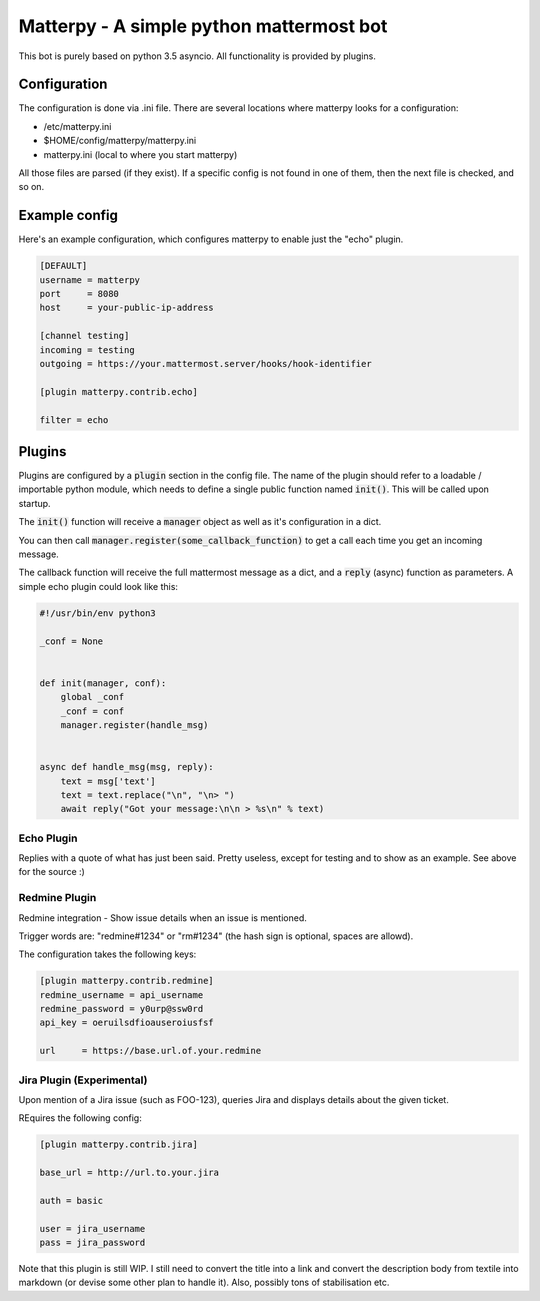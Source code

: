 
Matterpy - A simple python mattermost bot
=========================================

.. image:: https://img.shields.io/github/license/adfinis-sygroup/matterpy.svg?maxAge=2592000

This bot is purely based on python 3.5 asyncio. All functionality is provided by plugins.


Configuration
-------------

The configuration is done via .ini file. There are several locations where matterpy looks
for a configuration:

* /etc/matterpy.ini
* $HOME/config/matterpy/matterpy.ini
* matterpy.ini (local to where you start matterpy)

All those files are parsed (if they exist). If a specific config is not found
in one of them, then the next file is checked, and so on.

Example config
--------------

Here's an example configuration, which configures matterpy to enable just the
"echo" plugin.

.. code:: ini

   [DEFAULT]
   username = matterpy
   port     = 8080
   host     = your-public-ip-address

   [channel testing]
   incoming = testing
   outgoing = https://your.mattermost.server/hooks/hook-identifier

   [plugin matterpy.contrib.echo]

   filter = echo


Plugins
-------

Plugins are configured by a :code:`plugin` section in the config file. The name of the
plugin should refer to a loadable / importable python module, which needs to define
a single public function named :code:`init()`. This will be called upon startup.

The :code:`init()` function will receive a :code:`manager` object as well as
it's configuration in a dict.

You can then call :code:`manager.register(some_callback_function)` to get a call each
time you get an incoming message.

The callback function will receive the full mattermost message as a dict, and a
:code:`reply` (async) function as parameters. A simple echo plugin could look like this:


.. code:: python

   #!/usr/bin/env python3

   _conf = None


   def init(manager, conf):
       global _conf
       _conf = conf
       manager.register(handle_msg)


   async def handle_msg(msg, reply):
       text = msg['text']
       text = text.replace("\n", "\n> ")
       await reply("Got your message:\n\n > %s\n" % text)


Echo Plugin
~~~~~~~~~~~

Replies with a quote of what has just been said. Pretty useless, except for
testing and to show as an example. See above for the source :)


Redmine Plugin
~~~~~~~~~~~~~~


Redmine integration - Show issue details when an issue is mentioned.

Trigger words are: "redmine#1234" or "rm#1234" (the hash sign is optional,
spaces are allowd).

The configuration takes the following keys:

.. code:: ini

   [plugin matterpy.contrib.redmine]
   redmine_username = api_username
   redmine_password = y0urp@ssw0rd
   api_key = oeruilsdfioauseroiusfsf

   url     = https://base.url.of.your.redmine


Jira Plugin (Experimental)
~~~~~~~~~~~~~~~~~~~~~~~~~~

Upon mention of a Jira issue (such as FOO-123), queries Jira and displays details about
the given ticket.

REquires the following config:

.. code:: ini

    [plugin matterpy.contrib.jira]
    
    base_url = http://url.to.your.jira
    
    auth = basic
    
    user = jira_username
    pass = jira_password

Note that this plugin is still WIP. I still need to convert the title into a link and convert the description body from textile into markdown (or devise some other plan to handle it). Also, possibly tons of stabilisation etc.
